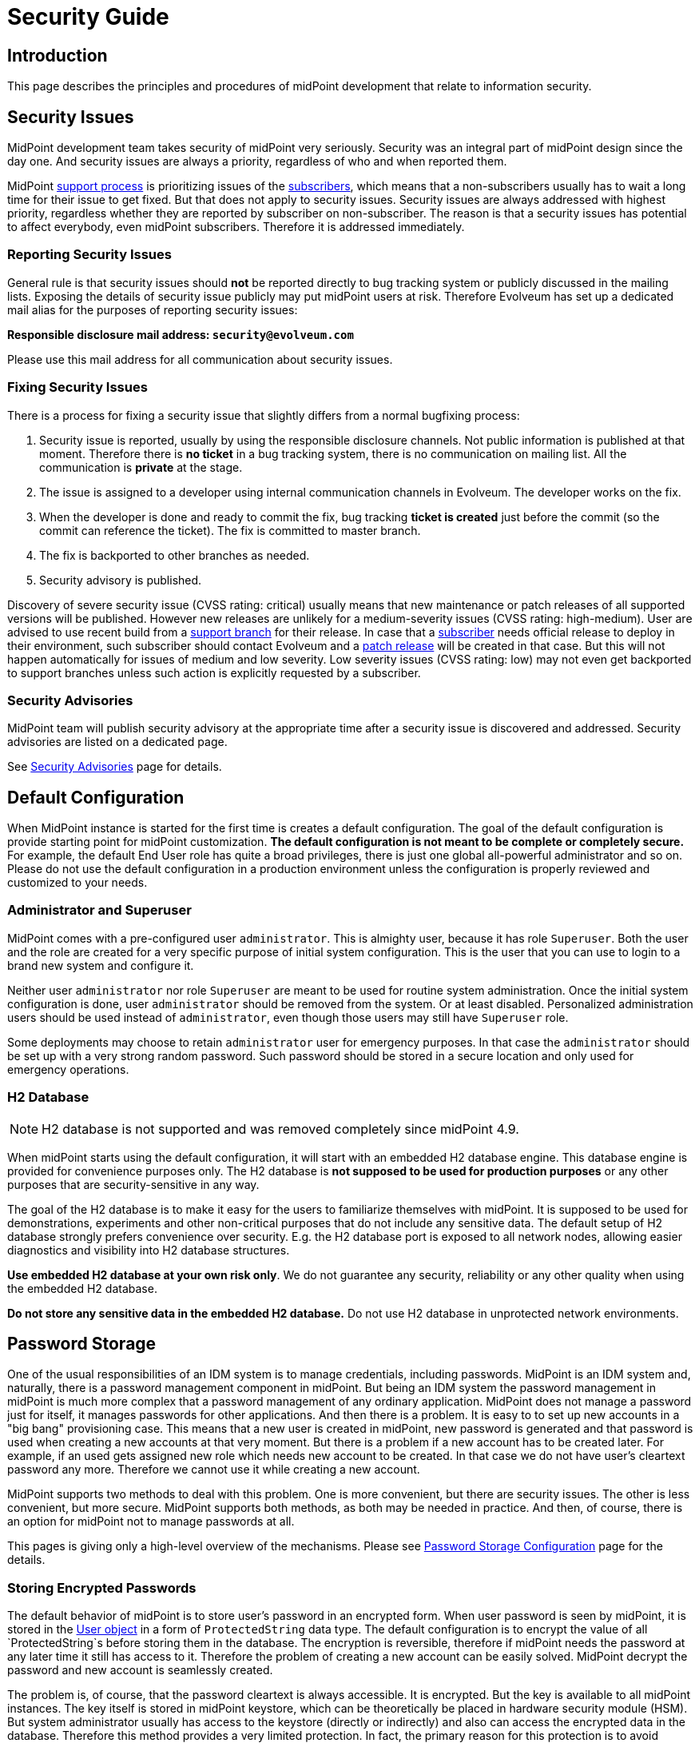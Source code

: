 = Security Guide
:page-wiki-name: Security Guide
:page-wiki-id: 30245226
:page-wiki-metadata-create-user: semancik
:page-wiki-metadata-create-date: 2019-03-21T07:53:00.834+01:00
:page-wiki-metadata-modify-user: semancik
:page-wiki-metadata-modify-date: 2021-01-12T18:13:24.430+01:00
:page-tag: guide
:page-toc: top
:page-upkeep-status: green
:page-alias: { "parent" : "/midpoint/guides/" }
:page-moved-from: /midpoint/reference/security/security-guide/

== Introduction

This page describes the principles and procedures of midPoint development that relate to information security.


== Security Issues

MidPoint development team takes security of midPoint very seriously.
Security was an integral part of midPoint design since the day one.
And security issues are always a priority, regardless of who and when reported them.

MidPoint xref:/support/support-guidelines/[support process] is prioritizing issues of the xref:/support/subscription-sponsoring/[subscribers], which means that a non-subscribers usually has to wait a long time for their issue to get fixed.
But that does not apply to security issues.
Security issues are always addressed with highest priority, regardless whether they are reported by subscriber on non-subscriber.
The reason is that a security issues has potential to affect everybody, even midPoint subscribers.
Therefore it is addressed immediately.


=== Reporting Security Issues

General rule is that security issues should *not*  be reported directly to bug tracking system or publicly discussed in the mailing lists.
Exposing the details of security issue publicly may put midPoint users at risk.
Therefore Evolveum has set up a dedicated mail alias for the purposes of reporting security issues:

*Responsible disclosure mail address: `security@evolveum.com`*

Please use this mail address for all communication about security issues.


=== Fixing Security Issues

There is a process for fixing a security issue that slightly differs from a normal bugfixing process:

. Security issue is reported, usually by using the responsible disclosure channels.
Not public information is published at that moment.
Therefore there is *no ticket* in a bug tracking system, there is no communication on mailing list.
All the communication is *private* at the stage.

. The issue is assigned to a developer using internal communication channels in Evolveum.
The developer works on the fix.

. When the developer is done and ready to commit the fix, bug tracking *ticket is created*  just before the commit (so the commit can reference the ticket).
The fix is committed to master branch.

. The fix is backported to other branches as needed.

. Security advisory is published.

Discovery of severe security issue (CVSS rating: critical)  usually means that new maintenance or patch releases of all supported versions will be published.
However new releases are unlikely for a medium-severity issues (CVSS rating: high-medium).
User are advised to use recent build from a xref:/midpoint/install/bare-installation/using-support-branch/[support branch] for their release.
In case that a xref:/support/subscription-sponsoring/[subscriber] needs official release to deploy in their environment, such subscriber should contact Evolveum and a xref:/midpoint/devel/guidelines/development-process/[patch release] will be created in that case.
But this will not happen automatically for issues of medium and low severity.
Low severity issues (CVSS rating: low) may not even get backported to support branches unless such action is explicitly requested by a subscriber.


=== Security Advisories

MidPoint team will publish security advisory at the appropriate time after a security issue is discovered and addressed.
Security advisories are listed on a dedicated page.

See xref:/midpoint/security/advisories/[Security Advisories] page for details.


== Default Configuration

When MidPoint instance is started for the first time is creates a default configuration.
The goal of the default configuration is provide starting point for midPoint customization.
*The default configuration is not meant to be complete or completely secure.* For example, the default End User role has quite a broad privileges, there is just one global all-powerful administrator and so on.
Please do not use the default configuration in a production environment unless the configuration is properly reviewed and customized to your needs.


=== Administrator and Superuser

MidPoint comes with a pre-configured user `administrator`. This is almighty user, because it has role `Superuser`. Both the user and the role are created for a very specific purpose of initial system configuration.
This is the user that you can use to login to a brand new system and configure it.

Neither user `administrator` nor role `Superuser` are meant to be used for routine system administration.
Once the initial system configuration is done, user `administrator` should be removed from the system.
Or at least disabled.
Personalized administration users should be used instead of `administrator`, even though those users may still have `Superuser` role.

Some deployments may choose to retain `administrator` user for emergency purposes.
In that case the `administrator` should be set up with a very strong random password.
Such password should be stored in a secure location and only used for emergency operations.


=== H2 Database

NOTE: H2 database is not supported and was removed completely since midPoint 4.9.

When  midPoint starts using the default configuration, it will start with an embedded H2 database engine.
This database engine is provided for convenience purposes only.
The H2 database is *not supposed to be used for production purposes* or any other purposes that are security-sensitive in any way.

The goal of the H2 database is to make it easy for the users to familiarize themselves with midPoint.
It is supposed to be used for demonstrations, experiments and other non-critical purposes that do not include any sensitive data.
The default setup of H2 database strongly prefers convenience over security.
E.g. the H2 database port is exposed to all network nodes, allowing easier diagnostics and visibility into H2 database structures.

*Use embedded H2 database at your own risk only*. We do not guarantee any security, reliability or any other quality when using the embedded H2 database.

*Do not store any sensitive data in the embedded H2 database.*  Do not use H2 database in unprotected network environments.


== Password Storage

One of the usual responsibilities of an IDM system is to manage credentials, including passwords.
MidPoint is an IDM system and, naturally, there is a password management component in midPoint.
But being an IDM system the password management in midPoint is much more complex that a password management of any ordinary application.
MidPoint does not manage a password just for itself, it manages passwords for other applications.
And then there is a problem.
It is easy to to set up new accounts in a "big bang" provisioning case.
This means that a new user is created in midPoint, new password is generated and that password is used when creating a new accounts at that very moment.
But there is a problem if a new account has to be created later.
For example, if an used gets assigned new role which needs new account to be created.
In that case we do not have user's cleartext password any more.
Therefore we cannot use it while creating a new account.

MidPoint supports two methods to deal with this problem.
One is more convenient, but there are security issues.
The other is less convenient, but more secure.
MidPoint supports both methods, as both may be needed in practice.
And then, of course, there is an option for midPoint not to manage passwords at all.

This pages is giving only a high-level overview of the mechanisms.
Please see xref:/midpoint/reference/security/credentials/password-storage-configuration/[Password Storage Configuration] page for the details.


=== Storing Encrypted Passwords

The default behavior of midPoint is to store user's password in an encrypted form.
When user password is seen by midPoint, it is stored in the xref:/midpoint/architecture/archive/data-model/midpoint-common-schema/usertype/[User object] in a form of `ProtectedString` data type.
The default configuration is to encrypt the value of all `ProtectedString`s before storing them in the database.
The encryption is reversible, therefore if midPoint needs the password at any later time it still has access to it.
Therefore the problem of creating a new account can be easily solved.
MidPoint decrypt the password and new account is seamlessly created.

The problem is, of course, that the password cleartext is always accessible.
It is encrypted.
But the key is available to all midPoint instances.
The key itself is stored in midPoint keystore, which can be theoretically be placed in hardware security module (HSM).
But system administrator usually has access to the keystore (directly or indirectly) and also can access the encrypted data in the database.
Therefore this method provides a very limited protection.
In fact, the primary reason for this protection is to avoid unintentional logging of password cleartext.
This method also protects the passwords from database administrators and data leaks originated from database backups.
But overall, this protection is not very strong.

However, this method is very convenient.
And it was a very common practice in 2000s and it still remain quite popular even today.
Therefore midPoint supports this method.
And as it lowers the entry barrier and it makes demonstrations and PoCs smoother it is also the default behavior of midPoint.
This is similar principle as with default midPoint configuration: it is not meant to be completely secure, it is meant to be a starting point.


=== Storing Hashed Passwords

MidPoint can be configured to hash passwords instead of encrypting them.
This works perfectly fine for the "big bang" provisioning case, as at the first moment when new user is created we have cleartext password.
Therefore that password can be used to set up initial accounts.
After that brief moment midPoint will hash the password, store the hashed value and forget the cleartext.
This is a similar procedure as most ordinary applications use.

However, there is this problem of creating an additional account.
The hash is not veresible, therefore we cannot get cleartext password to set up new account.
Almost no target system (resource) supports creating an account with password that is already hashed.
And even if few system do support it, each of them needs a slightly different form of password hash, different salting and so on.
This method may be feasible for a couple of special cases, but we need a different mechanism for a general case.
And that mechanism is account activation.

When midPoint is adding a new account to an existing user, that account is created without any password.
If that is not possible or it may be insecure, then a temporary randomly-generated password is used.
Such account is created, but it is not usable as the user cannot authenticate.
Therefore such account needs to needs to be initialized (or "activated") before first use.
The user will be notified that there is a new account that needs to be initialized.
The user is instructed to go to midPoint for initialization.
When the user goes to midPoint, midPoint will ask the user for the password.
As user enters the password, midPoint can get password cleartext and use it for a moment.
MidPoint will use that opportunity to set up password to user's new accounts and password cleartext is discarded right after that.
User accounts are now ready to be used.

This is slightly less convenient method, but it is more secure.
In this case the password cleartext is not accessing for all the time.
It is only used when needed.


=== No Password Storage

The best to eliminate risk of password management is not to manage passwords at all.
Even though most midPoint deployments will need to manage passwords in midPoint, there are cases when password management can be avoided.
The usual case is an organization that is using a centralized authentication mechanism such as central LDAP server, Active Directory or an SSO system.
For this to be efficient such an authentication mechanism must be able to cover *all* the applications in an organization - which is something that almost all organizations strive for, but almost no organizations achieve.
In practice this is feasible only for small and/or simple deployments.

If this approach is feasible, it is strongly recommended to use it.
Strictly speaking, midPoint is an identity management system (IDM), not an access management (AM) system.
Therefore midPoitn should not deal with authentication at all.
Therefore midPoint should not need to manage the credentials at all.
The fact that midPoint is managing credentials is given by requirements of practical deployments.
It is very expensive to have and authentication system or SSO/AM system that can work for 100% of applications.
In practical cases such systems won't get far beyond 50% coverage.
Therefore password management in midPoint is needed to provide at least some level of security for the rest of the applications.


== Expression Security

MidPoint is a very flexible system.
Being an identity management system, all the flexibility is needed to allow practical and efficient deployments.
However, with great power comes great responsibility.

One of the most powerful parts of midPoint are xref:/midpoint/reference/expressions/[mappings and expressions]. Expressions allow to customize midPoint behavior and they are essential for the success of midPoint deployments.
However, the expressions are very powerful and they may even be too powerful for some use cases.
The expressions can use general-purpose scripting languages such as Groovy or JavaScript.
Therefore such expressions have almost unlimited capabilities.
Which means that the expressions can damage the system or compromise security of the system.
*Use the expressions with utmost care.*

Currently, there are very little restraints for expression execution.
The xref:/midpoint/reference/expressions/expressions/script/functions/[expression functions] provided by midPoint usually check for proper authorizations.
But as the expressions can use general-purpose languages, there is no obligation for the expressions to use those libraries.
The expression can easily circumvent those weak protections.
Therefore do not let any unauthorized user to set up any kind of expression in midPoint.
*Allowing the right to edit any expression may lead to compromise of system security.*

Some expression security can be achieved by using xref:/midpoint/reference/expressions/expressions/profiles/[expression profiles]. However, the usefulness of this feature is currently limited.
See xref:/midpoint/reference/expressions/expressions/profiles/configuration/[Expression Profile Configuration] page for details.
Please consider using xref:/support/subscription-sponsoring/[platform subscription] to  fund xref:/midpoint/features/planned/expression-profiles/[full implementation of expression profiles.]


== Networking

xref:/midpoint/reference/deployment/stand-alone-deployment/[Stand-alone deployment] of midPoint is supposed to expose only HTTP port 8080 by default.
Other ports (e.g. H2 database port) may be exposed as well, depending on midPoint configuration and customization.

MidPoint is not supposed to be directly exposed to unprotected network.
It is assumed that additional network protection will be applied, such as HTTP/HTTPS reverse proxy.
Many midPoint deployments will take benefit of clustering mechanisms and those will be multi-node deployments.
Therefore a form of HTTP/HTTPS reverse proxy is expected anyway, e.g. in a form of a network load balancer.

Due to operating system security reasons and limitations of the Java platform, midPoint listens at port 8080 by default.
This is usually not the desired solution, as ports 80 and 443 are usually expected.
Therefore this is yet another reason for using a network security component in front of midPoint.

See also xref:/midpoint/reference/deployment/ports-80-and-443/[Ports 80 and 443].

MidPoint deployment that are explicitly deployed into existing web container environment (Apache Tomcat) should adhere to the recommended security practices of the web container.
As such web container is not under the control of midPoint, midPoint is not responsible for any security issues of such web container.


== Security of MidPoint Services

MidPoint is exposing remote services, such as xref:/midpoint/reference/interfaces/rest/[RESTful API]. Those services provide access to a significant part of midPoint functionality.
The services allow "raw" access to midPoint data, which means access that is not protected by the mechanisms of user interface.
Significant harm can be done by using those services, as there are almost no safeguards with respect to robustness.
E.g. the services will not ask for confirmation dialog, they will allow to delete objects that are in use and so on.
Significant care should be employed when using those services.

MidPoint remote services are using the same authentication credentials as ordinary midPoint users.
However, special xref:/midpoint/reference/security/authorization/[authorization] is required to access those services.
Both _service_ authorization and _object_ authorization are required to access the service and execute operations.
Therefore even a user that has very broad privileges in midPoint user interface cannot use those privileges in the context of remote services unless special service authorization is in place.

Administrators are advised to give access to the services very carefully.
Those services are designed with the purpose of being comprehensive, secure and general services that are exposing (almost) all functionality of midPoint.
However, the implementation has not reached that stage yet.
Some parts of the service will be further developed in the future.
Current purpose of midPoint remote services is to allow access to few trusted applications that implement the barriers the midPoint services do not provide yet.
The services are not meant to be used by end users directly.

There are many ways how the use of midPoint services may impact availability of midPoint functions, creating Denial of Service (DoS) situation.
The user of the services may create messages that are too long, flood midPoint servers with many messages, depleting network resources, craft messages that overload the server hosting midPoint application or use similar mechanism.
Therefore it is recommended to prohibit access to midPoint services on network level, make them available only to trusted entities.


== Platform and Dependencies

MidPoint is an application, running on existing computing platform.
There is operating system and Java platform as two major components.
There are also engines that are embedded in midPoint, most notably Tomcat web server and Groovy, JavaScript and Python interpreters.
Although we try to make sure that midPoint is interacting with the platform and its dependencies in a secure way, it is recommended to use the usual practice to secure the host system where midPoint is running, limit the exposure of midPoint network services and use similar security practices to limit the exposure of midPoint instance.
Also, we try to make the scripting interpreters safe.
However, the scripting languages create very complex environment, and as most software packages, some scripting operations may be vulnerable to some forms of attacks.
Therefore it is recommended to follow security advisories of the scripting platform that you are using to create midPoint customizations (e.g. Groovy) and adapt your code to avoid vulnerabilities given by the platform.


== Experimental Features

We recommend *not*  to use experimental features in security-sensitive deployments.
Experimental features were subjected only to a very limited amount of testing - including security testing.
The functionality may also change at any time in quite unexpected way, there is limited documentation and so on.
Therefore you should either thoroughly test the experimental functionality yourself or do not use it at all.


== MidPoint Security Certifications And Testing

MidPoint team is often asked if midPoint has any security certifications.
This is a very difficult questions to answer.
MidPoint is an identity management product.
As such, it is very flexible and it can be configured and customized _ad nauseam_. There are too many things that can go wrong during the configuration and customization, few of them are described in this guide.
Therefore even if midPoint as a product had a security certification, it would not make any guarantees about security of a particular midPoint deployment.
To make the situation even worse, product security certifications are very expensive.
It is a long and laborious process.
The cost of such a certification would need to be reflected into the cost of midPoint subscription and all users would be impacted.
And as product certifications are only valid for a particular version of a product, we would need to repeat the entire process every 6 months.
This approach is just too costly and it provides very little benefit for midPoint user community.
Therefore we have decided not to go this way.

However, midPoint is an open source product.
All the source code and all the information that is needed for a certification is public.
Therefore if any particular midPoint user insist on security certification, such user has all the necessary information to follow through this process.

While product security certifications is out, there are other methods that can be used for security testing.
Penetration testing is a popular choice here.
But similarly to the security certification, penetration testing is usually done against a deployed application, not a general-purpose product.
Penetration testing almost always uncovers problems with configuration, not problems with the products.
Albeit all that, there is still some chance that penetration testing may uncover a flaw in generic midPoint implementation.
Therefore we would be willing to participate in a penetration testing exercise with midPoint.
However, so far there was no one that would be willing to fund such activity.

Fortunately, there are other methods.
In early 2019 midPoint was a part of link:https://joinup.ec.europa.eu/collection/eu-fossa-2/about[European Union Free and Open Source Software Auditing (EU-FOSSA2) project]. A link:https://hackerone.com/midpoint_h1c?view_policy=true[bug bounty] was announced for vulnerabilities in midPoint product.
The bug bounty program was very successful, resulting in discovery and mitigation of several security issues.


== See Also

* xref:/midpoint/security/advisories/[Security Advisories]

* xref:/midpoint/reference/deployment/ports-80-and-443/[Ports 80 and 443]
